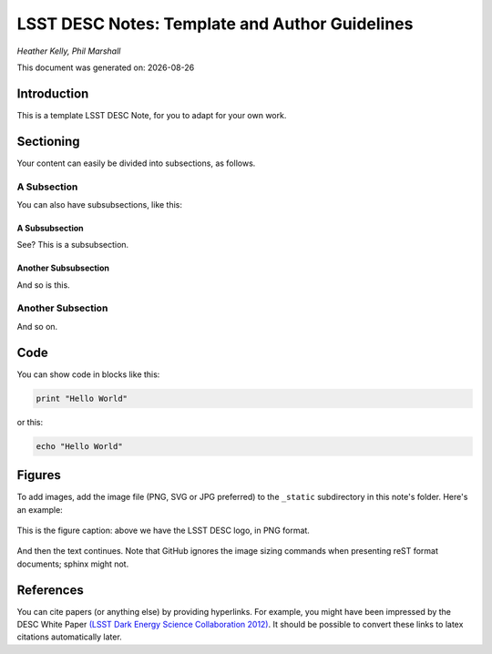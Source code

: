 ..
  Template for LSST DESC Notes, including guidelines for authors.

  Heather Kelly & Phil Marshall, Summer 2016

  See also:
  * https://github.com/lsst-sqre/sqr-000/blob/master/index.rst for an LSST technote deescribing LSST technotes, on which DESC notes are styled.
  * https://github.com/lsst-dm/dmtn-008/blob/master/index.rst for a nice example LSST technote by Michael Wood-Vasey, which is rendered by the LSST technotes system at http://dmtn-008.lsst.io/en/latest/
  * http://docs.lsst.codes/en/latest/development/docs/rst_styleguide.html for a guide to reStructuredText writing, and https://github.com/ralsina/rst-cheatsheet/blob/master/rst-cheatsheet.rst for a nice cheatsheet.



===============================================
LSST DESC Notes: Template and Author Guidelines
===============================================

*Heather Kelly, Phil Marshall*

.. |date| date::
This document was generated on: |date|


Introduction
============
This is a template LSST DESC Note, for you to adapt for your own work.

Sectioning 
==========
Your content can easily be divided into subsections, as follows.

A Subsection
------------
You can also have subsubsections, like this:

A Subsubsection
^^^^^^^^^^^^^^^
See? This is a subsubsection.

Another Subsubsection
^^^^^^^^^^^^^^^^^^^^^
And so is this.

Another Subsection
------------------
And so on.

Code
====
You can show code in blocks like this:

.. code-block:: python

  print "Hello World"

or this:

.. code-block:: bash

  echo "Hello World"


Figures
=======
To add images, add the image file (PNG, SVG or JPG preferred) to the ``_static`` subdirectory in this note's folder. Here's an example:

.. figure:: ./_static/desc-logo.png
  :name: fig-logo
  :target: ./_static/desc-logo.png
  :width: 200px
  :align: center

  This is the figure caption: above we have the LSST DESC logo, in PNG format.

And then the text continues. Note that GitHub ignores the image sizing commands when presenting reST format documents; sphinx might not.


References
==========
You can cite papers (or anything else) by providing hyperlinks. For example, you might have been impressed by the DESC White Paper `(LSST Dark Energy Science Collaboration 2012) <http://arxiv.org/abs/1211.0310>`_.  It should be possible to convert these links to latex citations automatically later. 
